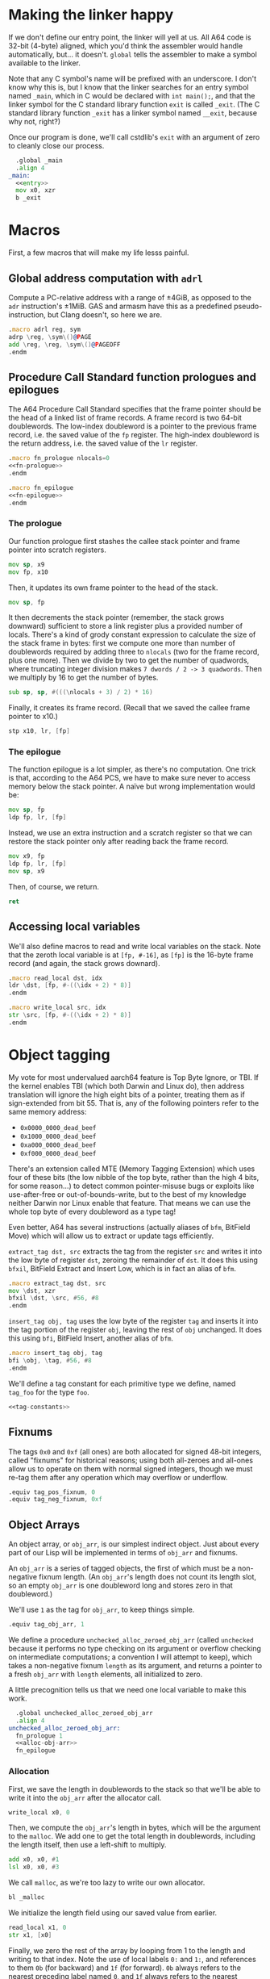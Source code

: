 * Making the linker happy
  If we don't define our entry point, the linker will yell at us. All A64 code is 32-bit
  (4-byte) aligned, which you'd think the assembler would handle automatically, but... it
  doesn't. ~global~ tells the assembler to make a symbol available to the linker.

  Note that any C symbol's name will be prefixed with an underscore. I don't know why this
  is, but I know that the linker searches for an entry symbol named ~_main~, which in C
  would be declared with ~int main();~, and that the linker symbol for the C standard
  library function ~exit~ is called ~_exit~. (The C standard library function ~_exit~ has
  a linker symbol named ~__exit~, because why not, right?)

  Once our program is done, we'll call cstdlib's ~exit~ with an argument of zero to
  cleanly close our process.
  
  #+begin_src asm :tangle yes :noweb yes
      .global _main
      .align 4
    _main:
      <<entry>>
      mov x0, xzr
      b _exit
  #+end_src
* Macros
  First, a few macros that will make my life lesss painful.
** Global address computation with ~adrl~
   Compute a PC-relative address with a range of ±4GiB, as opposed to the ~adr~
   instruction's ±1MiB.  GAS and armasm have this as a predefined pseudo-instruction, but
   Clang doesn't, so here we are.
   #+begin_src asm :tangle yes
       .macro adrl reg, sym
       adrp \reg, \sym\()@PAGE
       add \reg, \reg, \sym\()@PAGEOFF
       .endm
   #+end_src
** Procedure Call Standard function prologues and epilogues
   The A64 Procedure Call Standard specifies that the frame pointer should be the head of
   a linked list of frame records. A frame record is two 64-bit doublewords. The low-index
   doubleword is a pointer to the previous frame record, i.e. the saved value of the ~fp~
   register. The high-index doubleword is the return address, i.e. the saved value of the
   ~lr~ register.

   #+begin_src asm :tangle yes :noweb yes
       .macro fn_prologue nlocals=0
       <<fn-prologue>>
       .endm

       .macro fn_epilogue
       <<fn-epilogue>>
       .endm
   #+end_src
   
*** The prologue
    :PROPERTIES:
    :header-args: :noweb-ref fn-prologue
    :END:
    Our function prologue first stashes the callee stack pointer and frame pointer into
    scratch registers.

    #+begin_src asm
      mov sp, x9
      mov fp, x10
    #+end_src

    Then, it updates its own frame pointer to the head of the stack.

    #+begin_src asm
        mov sp, fp
    #+end_src
    
    It then decrements the stack pointer (remember, the stack grows downward) sufficient
    to store a link register plus a provided number of locals. There's a kind of grody
    constant expression to calculate the size of the stack frame in bytes: first we
    compute one more than number of doublewords required by adding three to ~nlocals~ (two
    for the frame record, plus one more). Then we divide by two to get the number of
    quadwords, where truncating integer division makes ~7 dwords / 2 -> 3 quadwords~. Then
    we multiply by 16 to get the number of bytes.

    #+begin_src asm
      sub sp, sp, #(((\nlocals + 3) / 2) * 16)
    #+end_src

    Finally, it creates its frame record. (Recall that we saved the callee frame pointer
    to x10.)

    #+begin_src asm
      stp x10, lr, [fp]
    #+end_src
*** The epilogue
    :PROPERTIES:
    :header-args: :noweb-ref fn-epilogue
    :END:
    The function epilogue is a lot simpler, as there's no computation. One trick is that,
    according to the A64 PCS, we have to make sure never to access memory below the stack
    pointer. A naïve but wrong implementation would be:

    #+begin_src asm :noweb-ref unused
      mov sp, fp
      ldp fp, lr, [fp]
    #+end_src

    Instead, we use an extra instruction and a scratch register so that we can restore the
    stack pointer only after reading back the frame record.

    #+begin_src asm
      mov x9, fp
      ldp fp, lr, [fp]
      mov sp, x9
    #+end_src
   
    Then, of course, we return.
   
    #+begin_src asm
     ret
   #+end_src
** Accessing local variables
   We'll also define macros to read and write local variables on the stack. Note that the
   zeroth local variable is at ~[fp, #-16]~, as ~[fp]~ is the 16-byte frame record (and
   again, the stack grows downard).

   #+begin_src asm :tangle yes
     .macro read_local dst, idx
     ldr \dst, [fp, #-((\idx + 2) * 8)]
     .endm

     .macro write_local src, idx
     str \src, [fp, #-((\idx + 2) * 8)]
     .endm
   #+end_src
* Object tagging
  My vote for most undervalued aarch64 feature is Top Byte Ignore, or TBI. If the kernel
  enables TBI (which both Darwin and Linux do), then address translation will ignore the
  high eight bits of a pointer, treating them as if sign-extended from bit 55. That is,
  any of the following pointers refer to the same memory address:
  - ~0x0000_0000_dead_beef~
  - ~0x1000_0000_dead_beef~
  - ~0xa000_0000_dead_beef~
  - ~0xf000_0000_dead_beef~
  There's an extension called MTE (Memory Tagging Extension) which uses four of these bits
  (the low nibble of the top byte, rather than the high 4 bits, for some reason...) to
  detect common pointer-misuse bugs or exploits like use-after-free or
  out-of-bounds-write, but to the best of my knowledge neither Darwin nor Linux enable
  that feature. That means we can use the whole top byte of every doubleword as a type
  tag!

  Even better, A64 has several instructions (actually aliases of ~bfm~, BitField Move)
  which will allow us to extract or update tags efficiently.

  ~extract_tag dst, src~ extracts the tag from the register ~src~ and writes it into the
  low byte of register ~dst~, zeroing the remainder of ~dst~. It does this using ~bfxil~,
  BitField Extract and Insert Low, which is in fact an alias of ~bfm~.
  
  #+begin_src asm :tangle yes
      .macro extract_tag dst, src
      mov \dst, xzr
      bfxil \dst, \src, #56, #8
      .endm
  #+end_src

  ~insert_tag obj, tag~ uses the low byte of the register ~tag~ and inserts it into the
  tag portion of the register ~obj~, leaving the rest of ~obj~ unchanged. It does this
  using ~bfi~, BitField Insert, another alias of ~bfm~.

  #+begin_src asm :tangle yes
      .macro insert_tag obj, tag
      bfi \obj, \tag, #56, #8
      .endm
  #+end_src

  We'll define a tag constant for each primitive type we define, named ~tag_foo~ for the
  type ~foo~.

  #+begin_src asm :tangle yes :noweb yes
  <<tag-constants>>
  #+end_src
** Fixnums
   The tags ~0x0~ and ~0xf~ (all ones) are both allocated for signed 48-bit integers, called
   "fixnums" for historical reasons; using both all-zeroes and all-ones allow us to operate
   on them with normal signed integers, though we must re-tag them after any operation
   which may overflow or underflow.

   #+begin_src asm :noweb-ref tag-constants
       .equiv tag_pos_fixnum, 0
       .equiv tag_neg_fixnum, 0xf
   #+end_src
** Object Arrays
   An object array, or ~obj_arr~, is our simplest indirect object. Just about every part
   of our Lisp will be implemented in terms of ~obj_arr~ and fixnums.

   An ~obj_arr~ is a series of tagged objects, the first of which must be a non-negative
   fixnum length. (An ~obj_arr~'s length does not count its length slot, so an empty
   ~obj_arr~ is one doubleword long and stores zero in that doubleword.)

   We'll use ~1~ as the tag for ~obj_arr~, to keep things simple.

   #+begin_src asm :noweb-ref tag-constants
       .equiv tag_obj_arr, 1
   #+end_src

   We define a procedure ~unchecked_alloc_zeroed_obj_arr~ (called ~unchecked~ because it
   performs no type checking on its argument or overflow checking on intermediate
   computations; a convention I will attempt to keep), which takes a non-negative fixnum
   ~length~ as its argument, and returns a pointer to a fresh ~obj_arr~ with ~length~
   elements, all initialized to zero.

   A little precognition tells us that we need one local variable to make this work.

   #+begin_src asm :tangle yes :noweb yes
       .global unchecked_alloc_zeroed_obj_arr
       .align 4
     unchecked_alloc_zeroed_obj_arr:
       fn_prologue 1
       <<alloc-obj-arr>>
       fn_epilogue
   #+end_src
*** Allocation
    :PROPERTIES:
    :header-args: :noweb-ref alloc-obj-arr
    :END:
    First, we save the length in doublewords to the stack so that we'll be able to write it
    into the ~obj_arr~ after the allocator call.

    #+begin_src asm
      write_local x0, 0
    #+end_src

    Then, we compute the ~obj_arr~'s length in bytes, which will be the argument to the
    ~malloc~. We add one to get the total length in doublewords, including the length
    itself, then use a left-shift to multiply.

    #+begin_src asm
      add x0, x0, #1
      lsl x0, x0, #3
    #+end_src

    We call ~malloc~, as we're too lazy to write our own allocator.

    #+begin_src asm
      bl _malloc
    #+end_src

    We initialize the length field using our saved value from earlier.

    #+begin_src asm
      read_local x1, 0
      str x1, [x0]
    #+end_src

    Finally, we zero the rest of the array by looping from 1 to the length and writing to
    that index. Note the use of local labels ~0:~ and ~1:~, and references to them ~0b~
    (for backward) and ~1f~ (for forward). ~0b~ always refers to the nearest preceding
    label named ~0~, and ~1f~ always refers to the nearest following label named
    ~1~. Digits 0 through 9 are allowed.

    #+begin_src asm
        mov x9, #1
      0:
        cmp x9, x1
        b.eq 1f
        str xzr, [x0, x9, lsl #3]
        b 0b
      1:
    #+end_src
